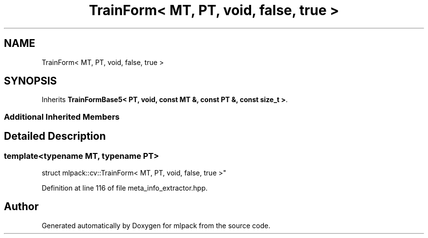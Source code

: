 .TH "TrainForm< MT, PT, void, false, true >" 3 "Sun Aug 22 2021" "Version 3.4.2" "mlpack" \" -*- nroff -*-
.ad l
.nh
.SH NAME
TrainForm< MT, PT, void, false, true >
.SH SYNOPSIS
.br
.PP
.PP
Inherits \fBTrainFormBase5< PT, void, const MT &, const PT &, const size_t >\fP\&.
.SS "Additional Inherited Members"
.SH "Detailed Description"
.PP 

.SS "template<typename MT, typename PT>
.br
struct mlpack::cv::TrainForm< MT, PT, void, false, true >"

.PP
Definition at line 116 of file meta_info_extractor\&.hpp\&.

.SH "Author"
.PP 
Generated automatically by Doxygen for mlpack from the source code\&.
